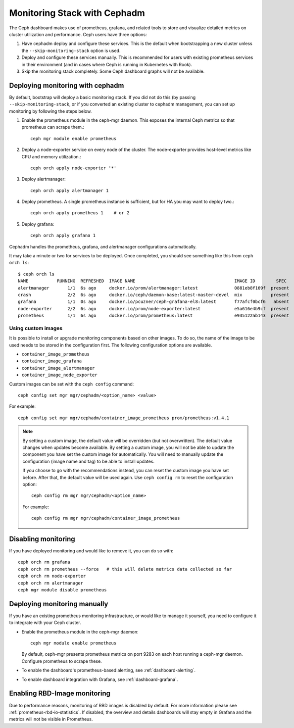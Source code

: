 Monitoring Stack with Cephadm
=============================

The Ceph dashboard makes use of prometheus, grafana, and related tools
to store and visualize detailed metrics on cluster utilization and
performance.  Ceph users have three options:

#. Have cephadm deploy and configure these services.  This is the default
   when bootstrapping a new cluster unless the ``--skip-monitoring-stack``
   option is used.
#. Deploy and configure these services manually.  This is recommended for users
   with existing prometheus services in their environment (and in cases where
   Ceph is running in Kubernetes with Rook).
#. Skip the monitoring stack completely.  Some Ceph dashboard graphs will
   not be available.

Deploying monitoring with cephadm
---------------------------------

By default, bootstrap will deploy a basic monitoring stack.  If you
did not do this (by passing ``--skip-monitoring-stack``, or if you
converted an existing cluster to cephadm management, you can set up
monitoring by following the steps below.

#. Enable the prometheus module in the ceph-mgr daemon.  This exposes the internal Ceph metrics so that prometheus can scrape them.::

     ceph mgr module enable prometheus

#. Deploy a node-exporter service on every node of the cluster.  The node-exporter provides host-level metrics like CPU and memory utilization.::

     ceph orch apply node-exporter '*'

#. Deploy alertmanager::

     ceph orch apply alertmanager 1

#. Deploy prometheus.  A single prometheus instance is sufficient, but
   for HA you may want to deploy two.::

     ceph orch apply prometheus 1    # or 2

#. Deploy grafana::

     ceph orch apply grafana 1

Cephadm handles the prometheus, grafana, and alertmanager
configurations automatically.

It may take a minute or two for services to be deployed.  Once
completed, you should see something like this from ``ceph orch ls``::

  $ ceph orch ls
  NAME           RUNNING  REFRESHED  IMAGE NAME                                      IMAGE ID        SPEC
  alertmanager       1/1  6s ago     docker.io/prom/alertmanager:latest              0881eb8f169f  present
  crash              2/2  6s ago     docker.io/ceph/daemon-base:latest-master-devel  mix           present
  grafana            1/1  0s ago     docker.io/pcuzner/ceph-grafana-el8:latest       f77afcf0bcf6   absent
  node-exporter      2/2  6s ago     docker.io/prom/node-exporter:latest             e5a616e4b9cf  present
  prometheus         1/1  6s ago     docker.io/prom/prometheus:latest                e935122ab143  present

Using custom images
~~~~~~~~~~~~~~~~~~~

It is possible to install or upgrade monitoring components based on other
images.  To do so, the name of the image to be used needs to be stored in the
configuration first.  The following configuration options are available.

- ``container_image_prometheus``
- ``container_image_grafana``
- ``container_image_alertmanager``
- ``container_image_node_exporter``

Custom images can be set with the ``ceph config`` command::

     ceph config set mgr mgr/cephadm/<option_name> <value>

For example::

     ceph config set mgr mgr/cephadm/container_image_prometheus prom/prometheus:v1.4.1

.. note::

     By setting a custom image, the default value will be overridden (but not
     overwritten).  The default value changes when updates become available.
     By setting a custom image, you will not be able to update the component
     you have set the custom image for automatically.  You will need to
     manually update the configuration (image name and tag) to be able to
     install updates.
     
     If you choose to go with the recommendations instead, you can reset the
     custom image you have set before.  After that, the default value will be
     used again.  Use ``ceph config rm`` to reset the configuration option::

          ceph config rm mgr mgr/cephadm/<option_name>

     For example::

          ceph config rm mgr mgr/cephadm/container_image_prometheus

Disabling monitoring
--------------------

If you have deployed monitoring and would like to remove it, you can do
so with::

  ceph orch rm grafana
  ceph orch rm prometheus --force   # this will delete metrics data collected so far
  ceph orch rm node-exporter
  ceph orch rm alertmanager
  ceph mgr module disable prometheus


Deploying monitoring manually
-----------------------------

If you have an existing prometheus monitoring infrastructure, or would like
to manage it yourself, you need to configure it to integrate with your Ceph
cluster.

* Enable the prometheus module in the ceph-mgr daemon::

     ceph mgr module enable prometheus

  By default, ceph-mgr presents prometheus metrics on port 9283 on each host
  running a ceph-mgr daemon.  Configure prometheus to scrape these.

* To enable the dashboard's prometheus-based alerting, see :ref:`dashboard-alerting`.

* To enable dashboard integration with Grafana, see :ref:`dashboard-grafana`.

Enabling RBD-Image monitoring
---------------------------------

Due to performance reasons, monitoring of RBD images is disabled by default. For more information please see
:ref:`prometheus-rbd-io-statistics`. If disabled, the overview and details dashboards will stay empty in Grafana
and the metrics will not be visible in Prometheus.

